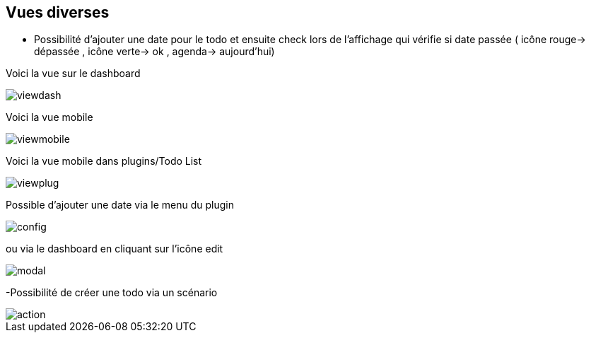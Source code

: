 == Vues diverses

- Possibilité d'ajouter une date pour le todo et ensuite check lors de l'affichage qui vérifie si date passée ( icône rouge-> dépassée , icône verte-> ok , agenda-> aujourd'hui)

Voici la vue sur le dashboard

image::../images/viewdash.png[]

Voici la vue mobile 

image::../images/viewmobile.png[]


Voici la vue mobile dans plugins/Todo List

image::../images/viewplug.png[]

Possible d'ajouter une date via le menu du plugin

image::../images/config.png[]

ou via le dashboard en cliquant sur l'icône edit

image::../images/modal.png[]

-Possibilité de créer une todo via un scénario

image::../images/action.png[]